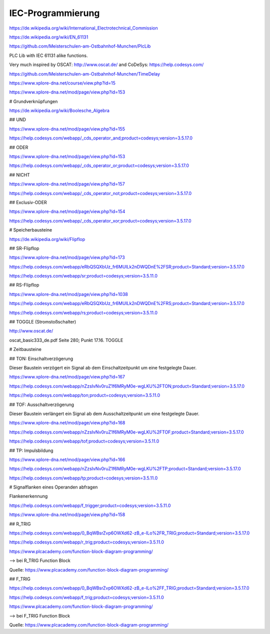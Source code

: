 IEC-Programmierung
===================================

https://de.wikipedia.org/wiki/International_Electrotechnical_Commission



https://de.wikipedia.org/wiki/EN_61131

https://github.com/Meisterschulen-am-Ostbahnhof-Munchen/PlcLib

PLC Lib with IEC 61131 alike functions.

Very much inspired by OSCAT: http://www.oscat.de/ and CoDeSys: https://help.codesys.com/

https://github.com/Meisterschulen-am-Ostbahnhof-Munchen/TimeDelay

https://www.xplore-dna.net/course/view.php?id=15

https://www.xplore-dna.net/mod/page/view.php?id=153


# Grundverknüpfungen

https://de.wikipedia.org/wiki/Boolesche_Algebra

## UND

https://www.xplore-dna.net/mod/page/view.php?id=155

https://help.codesys.com/webapp/_cds_operator_and;product=codesys;version=3.5.17.0

## ODER

https://www.xplore-dna.net/mod/page/view.php?id=153

https://help.codesys.com/webapp/_cds_operator_or;product=codesys;version=3.5.17.0

## NICHT

https://www.xplore-dna.net/mod/page/view.php?id=157

https://help.codesys.com/webapp/_cds_operator_not;product=codesys;version=3.5.17.0

## Exclusiv-ODER

https://www.xplore-dna.net/mod/page/view.php?id=154

https://help.codesys.com/webapp/_cds_operator_xor;product=codesys;version=3.5.17.0


# Speicherbausteine

https://de.wikipedia.org/wiki/Flipflop

## SR-Flipflop

https://www.xplore-dna.net/mod/page/view.php?id=173

https://help.codesys.com/webapp/eRbQSQXbUz_fr6MUILk2nDWQDnE%2FSR;product=Standard;version=3.5.17.0

https://help.codesys.com/webapp/sr;product=codesys;version=3.5.11.0

## RS-Flipflop

https://www.xplore-dna.net/mod/page/view.php?id=1038

https://help.codesys.com/webapp/eRbQSQXbUz_fr6MUILk2nDWQDnE%2FRS;product=Standard;version=3.5.17.0

https://help.codesys.com/webapp/rs;product=codesys;version=3.5.11.0


## TOGGLE (Stromstoßschalter)

http://www.oscat.de/

oscat_basic333_de.pdf Seite 280; Punkt 17.16. TOGGLE

# Zeitbausteine




## TON: Einschaltverzögerung

Dieser Baustein verzögert ein Signal ab dem Einschaltzeitpunkt um eine festgelegte Dauer.

https://www.xplore-dna.net/mod/page/view.php?id=167

https://help.codesys.com/webapp/nZzsIvNv0ruZ1f6MRyM0e-wgLKU%2FTON;product=Standard;version=3.5.17.0

https://help.codesys.com/webapp/ton;product=codesys;version=3.5.11.0


## TOF: Ausschaltverzögerung

Dieser Baustein verlängert ein Signal ab dem Ausschaltzeitpunkt um eine festgelegte Dauer.

https://www.xplore-dna.net/mod/page/view.php?id=168

https://help.codesys.com/webapp/nZzsIvNv0ruZ1f6MRyM0e-wgLKU%2FTOF;product=Standard;version=3.5.17.0

https://help.codesys.com/webapp/tof;product=codesys;version=3.5.11.0

## TP: Impulsbildung

https://www.xplore-dna.net/mod/page/view.php?id=166

https://help.codesys.com/webapp/nZzsIvNv0ruZ1f6MRyM0e-wgLKU%2FTP;product=Standard;version=3.5.17.0

https://help.codesys.com/webapp/tp;product=codesys;version=3.5.11.0



# Signalflanken eines Operanden abfragen

Flankenerkennung

https://help.codesys.com/webapp/f_trigger;product=codesys;version=3.5.11.0

https://www.xplore-dna.net/mod/page/view.php?id=158

## R_TRIG

https://help.codesys.com/webapp/0_BqWBsrZvp6OWXd62-zB_e-ILo%2FR_TRIG;product=Standard;version=3.5.17.0

https://help.codesys.com/webapp/r_trig;product=codesys;version=3.5.11.0

https://www.plcacademy.com/function-block-diagram-programming/ 

--> bei R_TRIG Function Block

.. image:: https://www.plcacademy.com/wp-content/uploads/2018/03/r-trig-diagram.png

Quelle: https://www.plcacademy.com/function-block-diagram-programming/ 


## F_TRIG

https://help.codesys.com/webapp/0_BqWBsrZvp6OWXd62-zB_e-ILo%2FF_TRIG;product=Standard;version=3.5.17.0

https://help.codesys.com/webapp/f_trig;product=codesys;version=3.5.11.0

https://www.plcacademy.com/function-block-diagram-programming/ 

--> bei F_TRIG Function Block

.. image:: https://www.plcacademy.com/wp-content/uploads/2018/03/f-trig-diagram.png

Quelle: https://www.plcacademy.com/function-block-diagram-programming/ 
